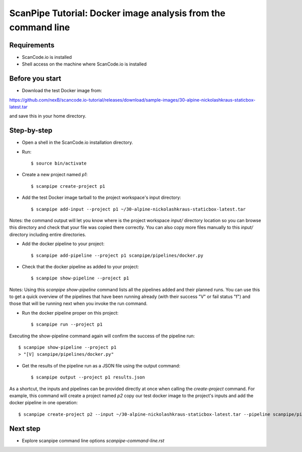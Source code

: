 ScanPipe Tutorial: Docker image analysis from the command line
==============================================================

Requirements
------------

- ScanCode.io is installed
- Shell access on the machine where ScanCode.io is installed


Before you start
----------------

- Download the test Docker image from:

https://github.com/nexB/scancode.io-tutorial/releases/download/sample-images/30-alpine-nickolashkraus-staticbox-latest.tar

and save this in your home directory.


Step-by-step
------------

- Open a shell in the ScanCode.io installation directory.
- Run::

    $ source bin/activate

- Create a new project named `p1`::

    $ scanpipe create-project p1

- Add the test Docker image tarball to the project workspace's input directory::

    $ scanpipe add-input --project p1 ~/30-alpine-nickolashkraus-staticbox-latest.tar

Notes: the command output will let you know where is the project workspace `input/` directory
location so you can browse this directory and check that your file was copied there correctly.
You can also copy more files manually to this `input/` directory including entire directories.

- Add the docker pipeline to your project::

    $ scanpipe add-pipeline --project p1 scanpipe/pipelines/docker.py

- Check that the docker pipeline as added to your project::

    $ scanpipe show-pipeline --project p1

Notes: Using this `scanpipe show-pipeline` command lists all the pipelines added and their planned runs.
You can use this to get a quick overview of the pipelines that have been running already 
(with their success "V" or fail status "f") and those that will be running next when you invoke the run command.

- Run the docker pipeline proper on this project::

    $ scanpipe run --project p1

Executing the show-pipeline command again will confirm the success of the pipeline run::

    $ scanpipe show-pipeline --project p1
    > "[V] scanpipe/pipelines/docker.py"

- Get the results of the pipeline run as a JSON file using the output command::

    $ scanpipe output --project p1 results.json

As a shortcut, the inputs and pipelines can be provided directly at once when
calling the `create-project` command. For example, this command will create a
project named `p2` copy our test docker image to the project's inputs and add
the docker pipeline in one operation::

    $ scanpipe create-project p2 --input ~/30-alpine-nickolashkraus-staticbox-latest.tar --pipeline scanpipe/pipelines/docker.py

Next step
---------

- Explore scanpipe command line options `scanpipe-command-line.rst`
